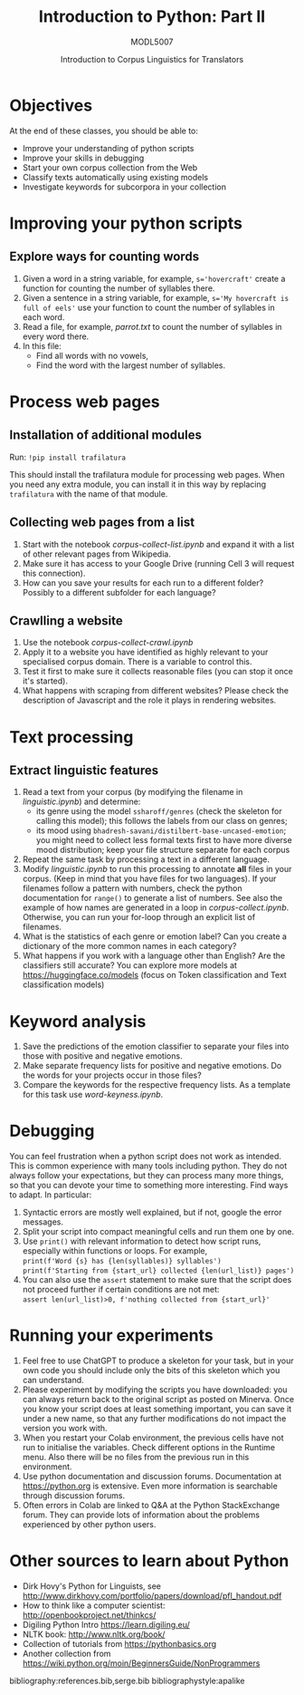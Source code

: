 #+TITLE: Introduction to Python: Part II
#+AUTHOR: MODL5007
#+DATE: Introduction to Corpus Linguistics for Translators
#+LATEX_HEADER: \usepackage{times}
#+LATEX_HEADER: \usepackage{fancyhdr}
#+LATEX_HEADER: \usepackage{fullpage}
#+LATEX_HEADER: \usepackage{todonotes}
#+LATEX_HEADER: \setlength{\marginparwidth}{1.5cm}
#+LATEX_HEADER: \newcommand{\td}[2][ss]{\todo[color=yellow]{\scriptsize #2 #1\par}}
#+LATEX_HEADER: \usepackage{paralist}
#+LaTeX_HEADER: \let\itemize\compactitem
#+LaTeX_HEADER: \let\enumerate\compactenum


#+LATEX: \thispagestyle{fancy}
#+LATEX: \rhead[]{University of Leeds, School of Languages, Cultures and Societies\\Centre for Translation Studies}
#+LATEX: \lfoot[]{}
#+LATEX: \cfoot[]{}

* Objectives

At the end of these classes, you should be able to:

- Improve your understanding of python scripts
- Improve your skills in debugging
- Start your own corpus collection from the Web
- Classify texts automatically using existing models
- Investigate keywords for subcorpora in your collection 

* Improving your python scripts

** Explore ways for counting words
1. Given a word in a string variable, for example, ~s='hovercraft'~ create a function for counting the number of syllables there.
2. Given a sentence in a string variable, for example, ~s='My hovercraft is full of eels'~ use your function to count the number of syllables in each word.
3. Read a file, for example, /parrot.txt/ to count the number of syllables in every word there.
4. In this file:
   - Find all words with no vowels,
   - Find the word with the largest number of syllables.

* Process web pages
** Installation of additional modules
   Run: ~!pip install trafilatura~

   This should install the trafilatura module for processing web pages.  When you need any extra module, you can install it in this way by replacing ~trafilatura~ with the name of that module.
** Collecting web pages from a list
 1. Start with the notebook /corpus-collect-list.ipynb/ and expand it with a list of other relevant pages from Wikipedia.
 2. Make sure it has access to your Google Drive (running Cell 3 will request this connection).
 4. How can you save your results for each run to a different folder? Possibly to a different subfolder for each language?
** Crawlling a website
 1. Use the notebook /corpus-collect-crawl.ipynb/
 1. Apply it to a website you have identified as highly relevant to your specialised corpus domain. There is a variable to control this.
 3. Test it first to make sure it collects reasonable files (you can stop it once it's started).
 5. What happens with scraping from different websites? Please check the description of Javascript and the role it plays in rendering websites.

* Text processing
** Extract linguistic features
 1. Read a text from your corpus (by modifying the filename in /linguistic.ipynb/) and determine:
    + its genre using the model ~ssharoff/genres~ (check the skeleton for calling this model); this follows the labels from our class on genres;
    + its mood using ~bhadresh-savani/distilbert-base-uncased-emotion~; you might need to collect less formal texts first to have more diverse mood distribution; keep your file structure separate for each corpus
 2. Repeat the same task by processing a text in a different language.
 3. Modify /linguistic.ipynb/ to run this processing to annotate *all* files in your corpus. (Keep in mind that you have files for two languages).  If your filenames follow a pattern with numbers, check the python documentation for ~range()~ to generate a list of numbers.  See also the example of how names are generated in a loop in /corpus-collect.ipynb/.  Otherwise, you can run your for-loop through an explicit list of filenames.
 4. What is the statistics of each genre or emotion label? Can you create a dictionary of the more common names in each category?
 5. What happens if you work with a language other than English?  Are the classifiers still accurate?  You can explore more models at https://huggingface.co/models (focus on Token classification and Text classification models)

    # + its named entities

* Keyword analysis
 1. Save the predictions of the emotion classifier to separate your files into those with positive and negative emotions.
 2. Make separate frequency lists for positive and negative emotions. Do the words for your projects occur in those files?
 3. Compare the keywords for the respective frequency lists. As a template for this task use /word-keyness.ipynb/.

* Debugging
You can feel frustration when a python script does not work as intended. This is common experience with many tools including python. They do not always follow your expectations, but they can process many more things, so that you can devote your time to something more interesting. Find ways to adapt.  In particular:
  1. Syntactic errors are mostly well explained, but if not, google the error messages.
  2. Split your script into compact meaningful cells and run them one by one.
  3. Use ~print()~ with relevant information to detect how script runs, especially within functions or loops. For example, \\
   ~print(f'Word {s} has {len(syllables)} syllables')~ \\
   ~print(f'Starting from {start_url} collected {len(url_list)} pages')~
  4. You can also use the ~assert~ statement to make sure that the script does not proceed further if certain conditions are not met:\\
    ~assert len(url_list)>0, f'nothing collected from {start_url}'~ 

* Running your experiments 
  1. Feel free to use ChatGPT to produce a skeleton for your task, but in your own code you should include only the bits of this skeleton which you can understand.
  1. Please experiment by modifying the scripts you have downloaded: you can always return back to the original script as posted on Minerva. Once you know your script does at least something important, you can save it under a new name, so that any further modifications do not impact the version you work with.
  3. When you restart your Colab environment, the previous cells have not run to initialise the variables. Check different options in the Runtime menu. Also there will be no files from the previous run in this environment.
  4. Use python documentation and discussion forums. Documentation at https://python.org is extensive. Even more information is searchable through discussion forums.
  5. Often errors in Colab are linked to Q&A at the Python StackExchange forum. They can provide lots of information about the problems experienced by other python users.

* COMMENT Technical bits
** Navigating in your directories
#+begin_src python
import os
os.getcwd()
os.chdir(full_path)
#+end_src
* Other sources to learn about Python
  + Dirk Hovy's Python for Linguists, see http://www.dirkhovy.com/portfolio/papers/download/pfl_handout.pdf
  + How to think like a computer scientist: http://openbookproject.net/thinkcs/
  + Digiling Python Intro https://learn.digiling.eu/
  + NLTK book: http://www.nltk.org/book/
  + Collection of tutorials from https://pythonbasics.org
  + Another collection from https://wiki.python.org/moin/BeginnersGuide/NonProgrammers



bibliography:references.bib,serge.bib
bibliographystyle:apalike
